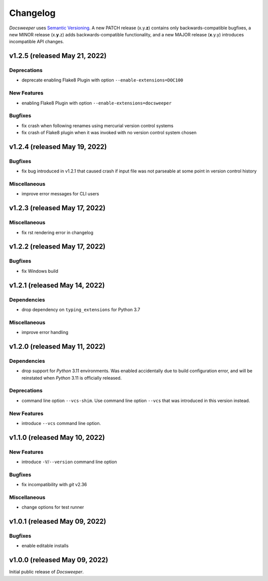 ===========
 Changelog
===========
..
    Template:

    vX.X.X (released XXX XX, XXXX)
    ==============================

    Dependencies
    ------------

    Incompatible Changes
    --------------------

    Deprecations
    ------------

    New Features
    ------------

    Bugfixes
    --------

    Miscellaneous
    -------------

*Docsweeper* uses `Semantic Versioning <https://semver.org/>`_. A new PATCH release
(x.y.\ **z**) contains only backwards-compatible bugfixes, a new MINOR release
(x.\ **y**\.z) adds backwards-compatible functionality, and a new MAJOR release
(**x**.y.y) introduces incompatible API changes.

v1.2.5 (released May 21, 2022)
==============================

Deprecations
------------

- deprecate enabling Flake8 Plugin with option ``--enable-extensions=DOC100``

New Features
------------

- enabling Flake8 Plugin with option ``--enable-extensions=docsweeper``

Bugfixes
--------

- fix crash when following renames using mercurial version control systems
- fix crash of Flake8 plugin when it was invoked with no version control system chosen

v1.2.4 (released May 19, 2022)
==============================

Bugfixes
--------

- fix bug introduced in v1.2.1 that caused crash if input file was not
  parseable at some point in version control history

Miscellaneous
-------------
- improve error messages for CLI users

v1.2.3 (released May 17, 2022)
==============================

Miscellaneous
-------------
- fix rst rendering error in changelog

v1.2.2 (released May 17, 2022)
==============================

Bugfixes
--------

- fix Windows build

v1.2.1 (released May 14, 2022)
==============================

Dependencies
------------

- drop dependency on ``typing_extensions`` for Python 3.7

Miscellaneous
-------------

- improve error handling

v1.2.0 (released May 11, 2022)
==============================

Dependencies
------------

- drop support for *Python* 3.11 environments. Was enabled accidentally due to build
  configuration error, and will be reinstated when *Python* 3.11 is officially released.

Deprecations
------------

- command line option ``--vcs-shim``. Use command line option ``--vcs`` that was
  introduced in this version instead.

New Features
------------

- introduce ``--vcs`` command line option.

v1.1.0 (released May 10, 2022)
==============================

New Features
------------

- introduce ``-V``/``--version`` command line option

Bugfixes
--------

- fix incompatibility with *git* v2.36

Miscellaneous
-------------

- change options for test runner

v1.0.1 (released May 09, 2022)
==============================

Bugfixes
--------

- enable editable installs

v1.0.0 (released May 09, 2022)
==============================

Initial public release of *Docsweeper*.
